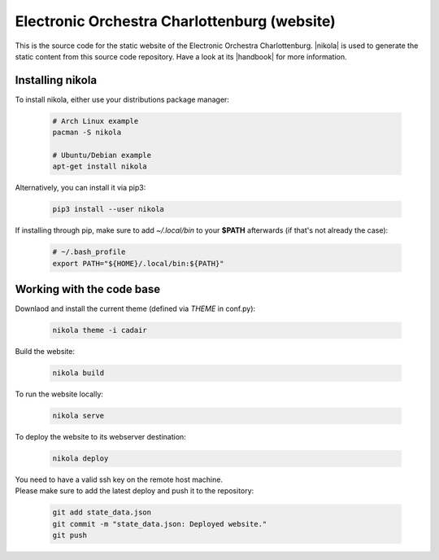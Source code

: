 =============================================
Electronic Orchestra Charlottenburg (website)
=============================================

This is the source code for the static website of the Electronic Orchestra
Charlottenburg.
|nikola| is used to generate the static content from this source code
repository. Have a look at its |handbook| for more information.

Installing nikola
#################

To install nikola, either use your distributions package manager:

  .. code:: bash

    # Arch Linux example
    pacman -S nikola

    # Ubuntu/Debian example
    apt-get install nikola

Alternatively, you can install it via pip3:

  .. code:: bash

    pip3 install --user nikola

If installing through pip, make sure to add *~/.local/bin* to your **$PATH**
afterwards (if that's not already the case):

  .. code:: bash

    # ~/.bash_profile
    export PATH="${HOME}/.local/bin:${PATH}"


Working with the code base
##########################

Downlaod and install the current theme (defined via *THEME* in conf.py):

  .. code:: bash

    nikola theme -i cadair

Build the website:

  .. code:: bash

    nikola build

To run the website locally:

  .. code:: bash

    nikola serve

To deploy the website to its webserver destination:

  .. code:: bash

    nikola deploy

| You need to have a valid ssh key on the remote host machine.
| Please make sure to add the latest deploy and push it to the repository:

  .. code:: bash

    git add state_data.json
    git commit -m "state_data.json: Deployed website."
    git push


.. |nikola| raw:: html

  <a href="https://getnikola.com/" target="_blank">Nikola</a>

.. |handbook| raw:: html

  <a href="https://getnikola.com/handbook.html" target="_blank">handbook</a>

